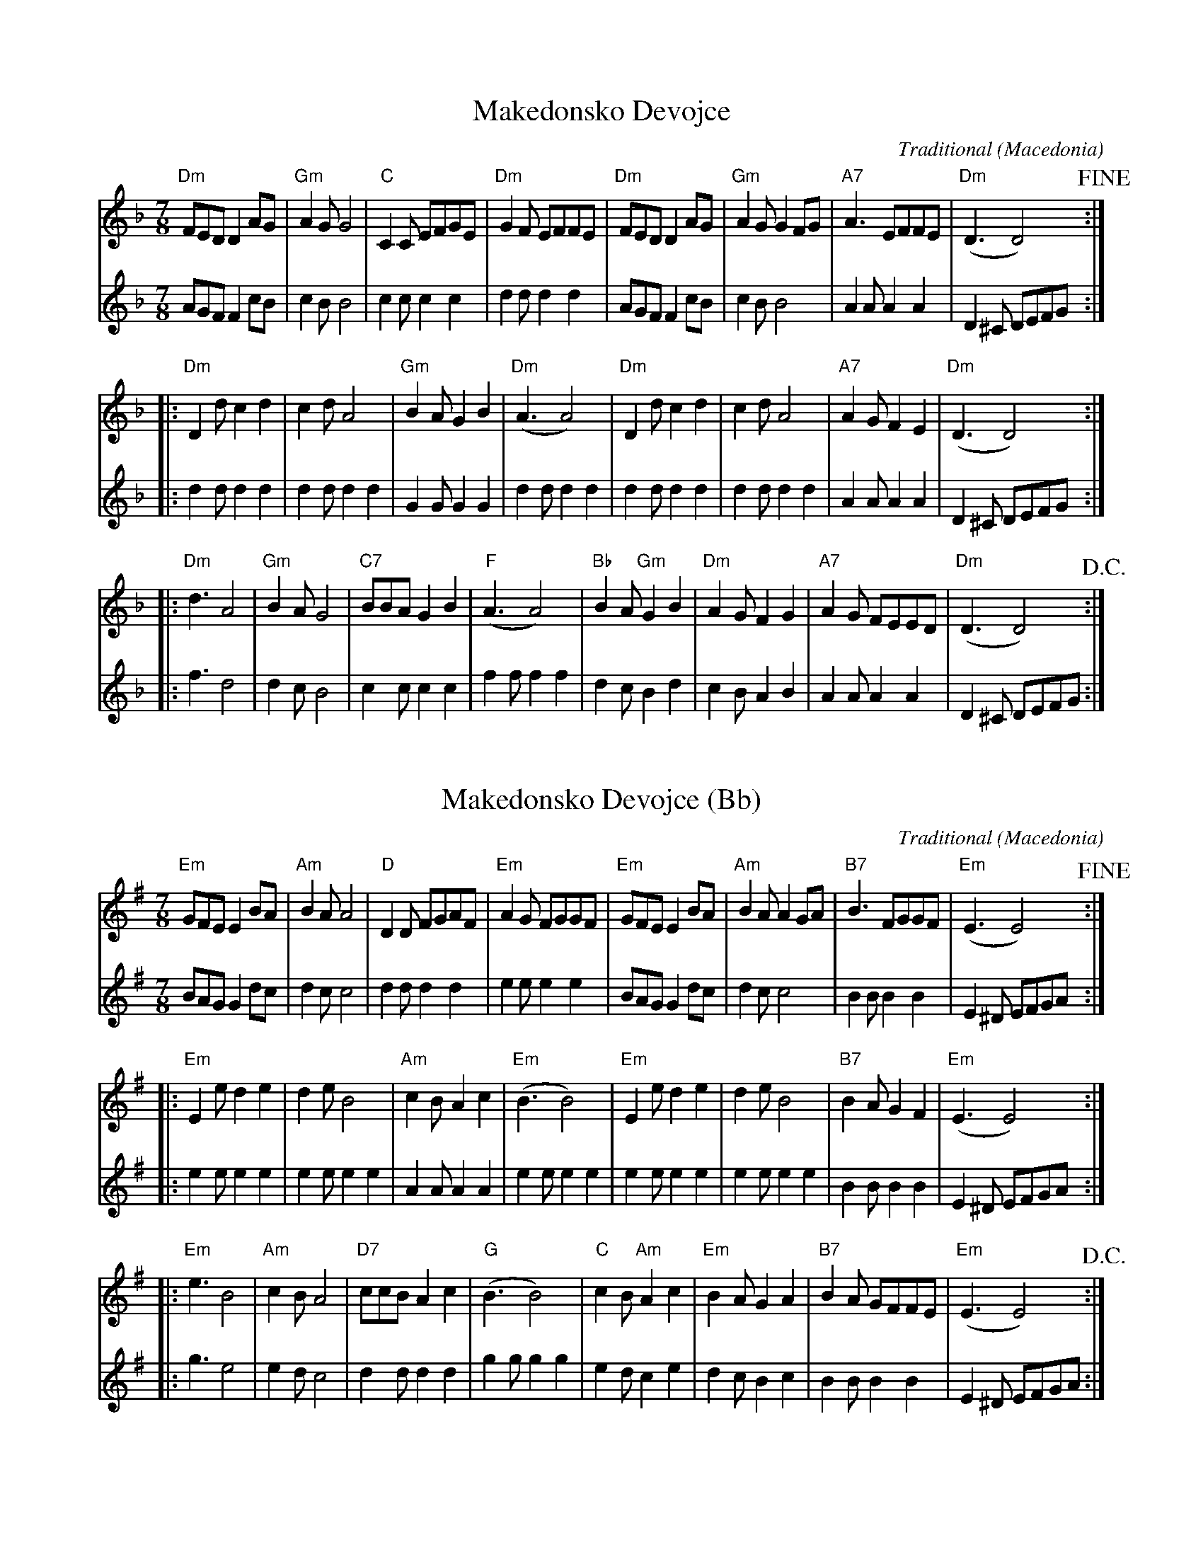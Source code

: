 X:1
T:Makedonsko Devojce
C:Traditional
O:Macedonia
Z:2018-12-11 Bert Van Vreckem (bert.vanvreckem@gmail.com)
N:Transcribed from a handwritten score dated 1992-09-25
M:7/8
L:1/8
K:Dm
V:1
"Dm"FED D2AG | "Gm"A2 GG4 | "C" C2C EFGE | "Dm"G2F EFFE | \
V:2
    AGF F2cB |     c2 BB4 |     c2c c2c2 |     d2d d2d2 | \
V:1
"Dm"FED D2AG | "Gm"A2G G2FG | "A7"A3  EFFE | ("Dm"D3   D4) !fine! :| 
V:2
    AGF F2cB |     c2B B4   |     A2A A2A2 |      D2^C DEFG       :| 
V:1
|: "Dm"D2d c2d2 | c2d A4   | "Gm"B2A G2B2 | ("Dm"A3  A4)  | \
V:2
|:     d2d d2d2 | d2d d2d2 |     G2G G2G2 |      d2d d2d2 | \
V:1
"Dm"D2d c2d2 | c2d A4   | "A7"A2G F2E2 | ("Dm"D3   D4)  :|
V:2
    d2d d2d2 | d2d d2d2 |     A2A A2A2 |      D2^C DEFG :| 
V:1
|: "Dm"d3 A4 | "Gm"B2A G4 | "C7"BBA G2B2 | ("F"A3  A4)  | \
V:2
|:     f3 d4 |     d2c B4 |     c2c c2c2 |     f2f f2f2 | \
V:1
"Bb"B2A "Gm"G2B2 | "Dm"A2G F2G2 | "A7"A2G FEED | ("Dm"D3   D4) !D.C.! :|
V:2
    d2c     B2d2 |     c2B A2B2 |     A2A A2A2 |      D2^C DEFG       :| 

X:2
T:Makedonsko Devojce (Bb)
C:Traditional
O:Macedonia
Z:2018-12-11 Bert Van Vreckem (bert.vanvreckem@gmail.com)
N:Transcribed from a handwritten score dated 1992-09-25
M:7/8
L:1/8
K:Em
V:1
"Em"GFE E2BA | "Am"B2 AA4 | "D" D2D FGAF | "Em"A2G FGGF | \
V:2
BAG G2dc | d2 cc4 | d2d d2d2 | e2e e2e2 | \
V:1
"Em"GFE E2BA | "Am"B2A A2GA | "B7"B3 FGGF | ("Em"E3 E4) !fine! :| 
V:2
BAG G2dc | d2c c4 | B2B B2B2 | E2^D EFGA :| 
V:1
|: "Em"E2e d2e2 | d2e B4 | "Am"c2B A2c2 | ("Em"B3 B4) | \
V:2
|: e2e e2e2 | e2e e2e2 | A2A A2A2 | e2e e2e2 | \
V:1
"Em"E2e d2e2 | d2e B4 | "B7"B2A G2F2 | ("Em"E3 E4) :|
V:2
e2e e2e2 | e2e e2e2 | B2B B2B2 | E2^D EFGA :| 
V:1
|: "Em"e3 B4 | "Am"c2B A4 | "D7"ccB A2c2 | ("G"B3 B4) | \
V:2
|: g3 e4 | e2d c4 | d2d d2d2 | g2g g2g2 | \
V:1
"C"c2B "Am"A2c2 | "Em"B2A G2A2 | "B7"B2A GFFE | ("Em"E3 E4) !D.C.! :|
V:2
e2d c2e2 | d2c B2c2 | B2B B2B2 | E2^D EFGA :| 